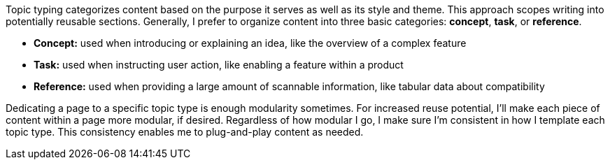 Topic typing categorizes content based on the purpose it serves as well as its style and theme. This approach scopes writing into potentially reusable sections. Generally, I prefer to organize content into three basic categories: *concept*, *task*, or *reference*.

* *Concept:* used when introducing or explaining an idea, like the overview of a complex feature
* *Task:* used when instructing user action, like enabling a feature within a product
* *Reference:* used when providing a large amount of scannable information, like tabular data about compatibility

Dedicating a page to a specific topic type is enough modularity sometimes. For increased reuse potential, I'll make each piece of content within a page more modular, if desired. Regardless of how modular I go, I make sure I'm consistent in how I template each topic type. This consistency enables me to plug-and-play content as needed.
